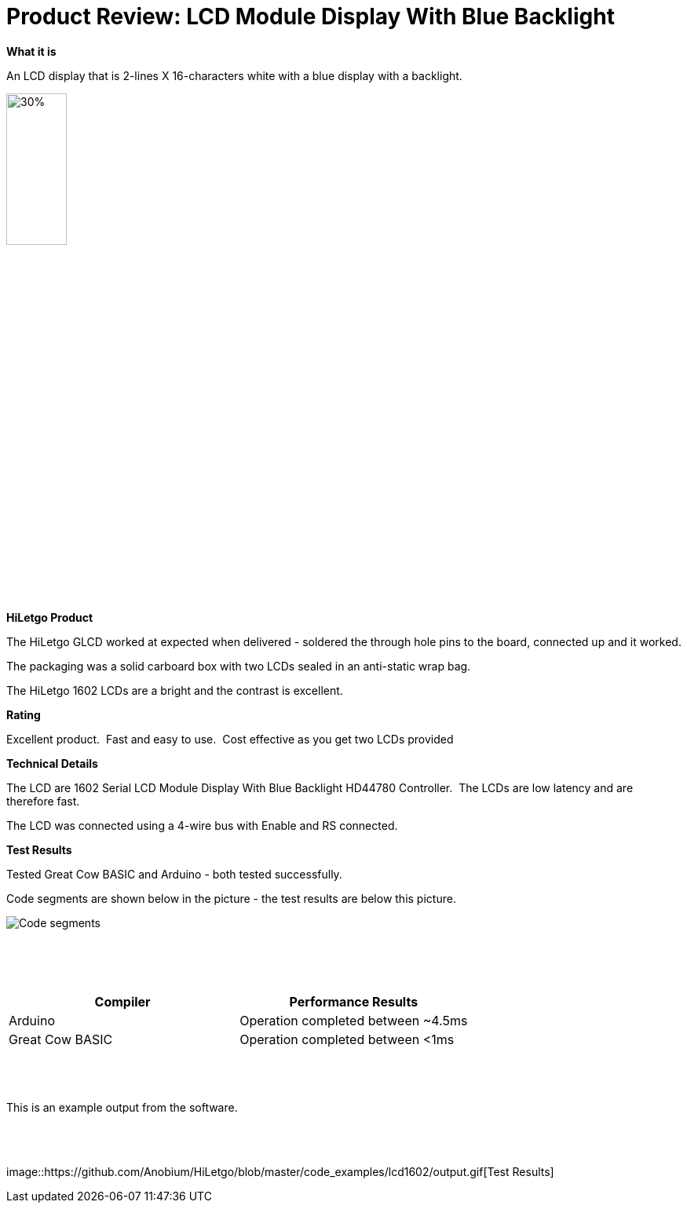 # Product Review: LCD Module Display With Blue Backlight

*What it is*

An LCD display that is 2-lines X 16-characters white with a blue display with a backlight.


image::LCD1602.jpg[30%,30%]


*HiLetgo Product*

The HiLetgo GLCD worked at expected when delivered - soldered the through hole pins to the board, connected up and it worked.

The packaging was a solid carboard box with two LCDs sealed in an anti-static wrap bag.

The HiLetgo 1602 LCDs are a bright and the contrast is excellent.

*Rating*

[red]#Excellent product.{nbsp}{nbsp}Fast and easy to use.{nbsp}{nbsp}Cost effective as you get two LCDs provided#

*Technical Details*

The LCD are 1602 Serial LCD Module Display With Blue Backlight HD44780 Controller.{nbsp}{nbsp}The LCDs are low latency and are therefore fast.

The LCD was connected using a 4-wire bus with Enable and RS connected.

*Test Results*

Tested Great Cow BASIC and Arduino - both tested successfully.

Code segments are shown below in the picture - the test results are below this picture.

image::https://github.com/Anobium/HiLetgo/blob/master/images/LCDCodeUsed.JPG[Code segments]

{empty} +
{empty} +
{empty} +

[cols="2", options="header"]
|===
|Compiler
|Performance Results

|Arduino
|Operation completed between ~4.5ms

|Great Cow BASIC
|Operation completed between <1ms

|===
{empty} +
{empty} +
{empty} +
This is an example output from the software.

{empty} +
{empty} +
{empty} +
image::https://github.com/Anobium/HiLetgo/blob/master/code_examples/lcd1602/output.gif[Test Results]
